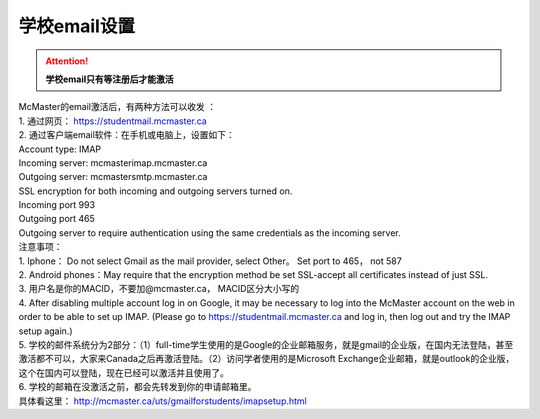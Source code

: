 ﻿学校email设置
===========================
.. attention::
   **学校email只有等注册后才能激活**

| McMaster的email激活后，有两种方法可以收发 ：

| 1. 通过网页： https://studentmail.mcmaster.ca

| 2. 通过客户端email软件：在手机或电脑上，设置如下： 
| Account type: IMAP 
| Incoming server: mcmasterimap.mcmaster.ca 
| Outgoing server: mcmastersmtp.mcmaster.ca 
| SSL encryption for both incoming and outgoing servers turned on. 
| Incoming port 993 
| Outgoing port 465 
| Outgoing server to require authentication using the same credentials as the incoming server. 

| 注意事项： 
| 1. Iphone： Do not select Gmail as the mail provider, select Other。 Set port to 465， not 587 
| 2. Android phones：May require that the encryption method be set SSL-accept all certificates instead of just SSL. 
| 3. 用户名是你的MACID，不要加@mcmaster.ca， MACID区分大小写的 
| 4. After disabling multiple account log in on Google, it may be necessary to log into the McMaster account on the web in order to be able to set up IMAP. (Please go to https://studentmail.mcmaster.ca and log in, then log out and try the IMAP setup again.) 
| 5. 学校的邮件系统分为2部分：（1）full-time学生使用的是Google的企业邮箱服务，就是gmail的企业版，在国内无法登陆，甚至激活都不可以，大家来Canada之后再激活登陆。（2）访问学者使用的是Microsoft Exchange企业邮箱，就是outlook的企业版，这个在国内可以登陆，现在已经可以激活并且使用了。
| 6. 学校的邮箱在没激活之前，都会先转发到你的申请邮箱里。

| 具体看这里： http://mcmaster.ca/uts/gmailforstudents/imapsetup.html 